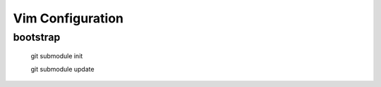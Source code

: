 Vim Configuration
=================

bootstrap
---------

    git submodule init

    git submodule update

